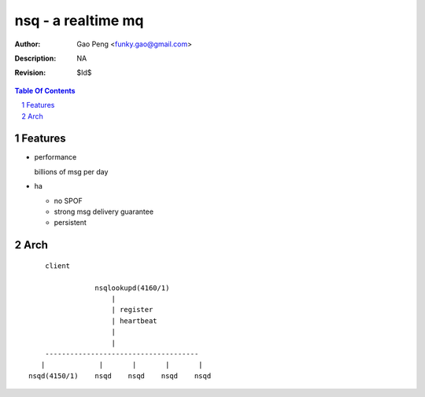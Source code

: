 =========================
nsq - a realtime mq
=========================

:Author: Gao Peng <funky.gao@gmail.com>
:Description: NA
:Revision: $Id$

.. contents:: Table Of Contents
.. section-numbering::


Features
============

- performance

  billions of msg per day

- ha

  - no SPOF

  - strong msg delivery guarantee

  - persistent


Arch
====

::

        client

                    nsqlookupd(4160/1)
                        |
                        | register
                        | heartbeat
                        |
                        |
        -------------------------------------
       |             |       |       |       |
    nsqd(4150/1)    nsqd    nsqd    nsqd    nsqd

